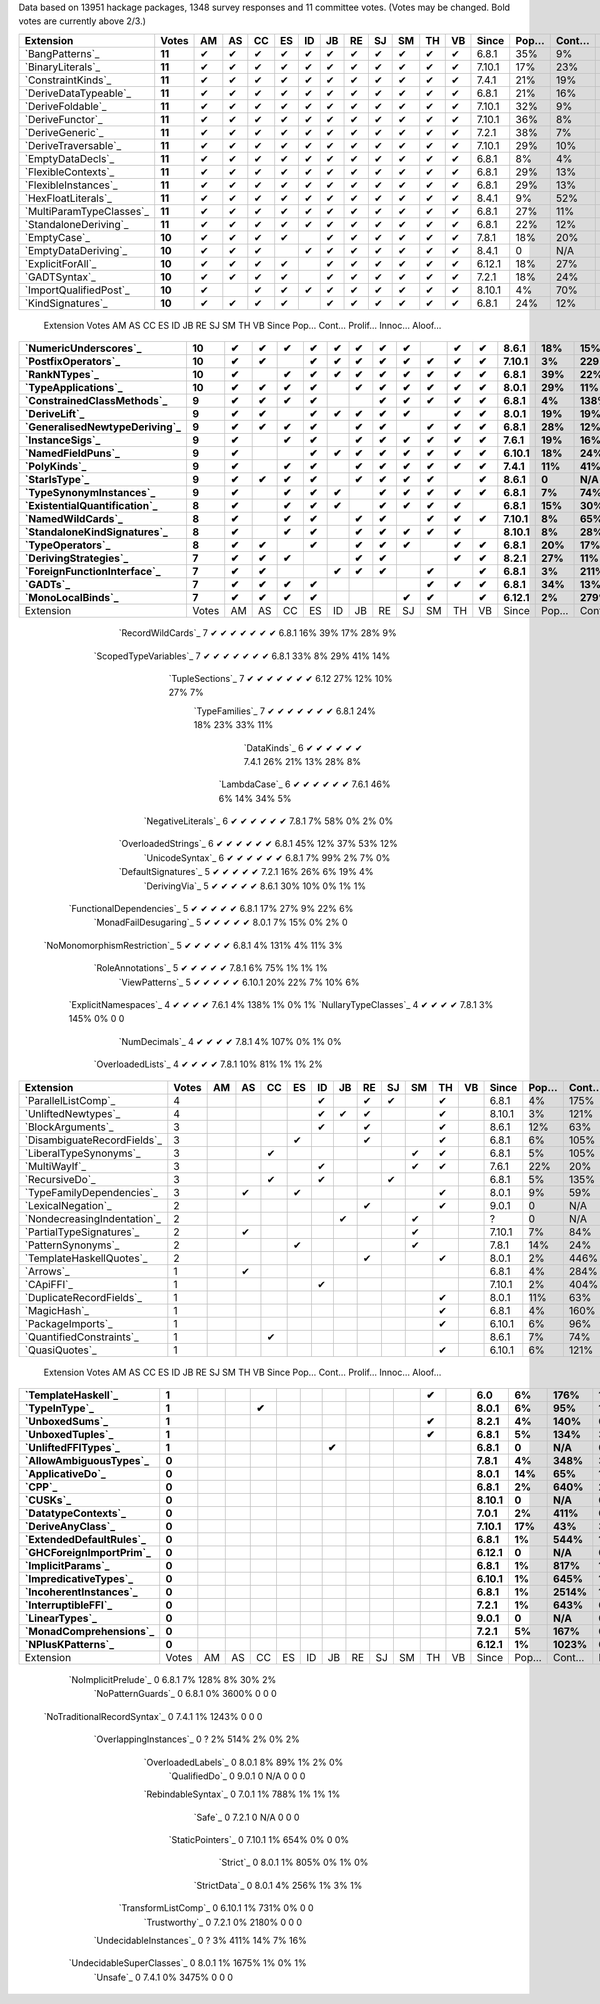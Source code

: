 Data based on 13951 hackage packages, 1348 survey responses and 11 committee votes. (Votes may be changed. Bold votes are currently above 2/3.)

============================= ====== == == == == == == == == == == == ====== ==== ===== ======= ====== ======
                    Extension  Votes AM AS CC ES ID JB RE SJ SM TH VB  Since Pop… Cont… Prolif… Innoc… Aloof…
============================= ====== == == == == == == == == == == == ====== ==== ===== ======= ====== ======
              `BangPatterns`_ **11**  ✔  ✔  ✔  ✔  ✔  ✔  ✔  ✔  ✔  ✔  ✔  6.8.1  35%    9%     13%    22%     7%
            `BinaryLiterals`_ **11**  ✔  ✔  ✔  ✔  ✔  ✔  ✔  ✔  ✔  ✔  ✔ 7.10.1  17%   23%      1%     3%      0
           `ConstraintKinds`_ **11**  ✔  ✔  ✔  ✔  ✔  ✔  ✔  ✔  ✔  ✔  ✔  7.4.1  21%   19%      9%    27%     7%
        `DeriveDataTypeable`_ **11**  ✔  ✔  ✔  ✔  ✔  ✔  ✔  ✔  ✔  ✔  ✔  6.8.1  21%   16%     19%    23%     8%
            `DeriveFoldable`_ **11**  ✔  ✔  ✔  ✔  ✔  ✔  ✔  ✔  ✔  ✔  ✔ 7.10.1  32%    9%      5%    19%     2%
             `DeriveFunctor`_ **11**  ✔  ✔  ✔  ✔  ✔  ✔  ✔  ✔  ✔  ✔  ✔ 7.10.1  36%    8%      9%    25%     6%
             `DeriveGeneric`_ **11**  ✔  ✔  ✔  ✔  ✔  ✔  ✔  ✔  ✔  ✔  ✔  7.2.1  38%    7%     17%    29%    12%
         `DeriveTraversable`_ **11**  ✔  ✔  ✔  ✔  ✔  ✔  ✔  ✔  ✔  ✔  ✔ 7.10.1  29%   10%      5%    19%     3%
            `EmptyDataDecls`_ **11**  ✔  ✔  ✔  ✔  ✔  ✔  ✔  ✔  ✔  ✔  ✔  6.8.1   8%    4%       0    14%      0
          `FlexibleContexts`_ **11**  ✔  ✔  ✔  ✔  ✔  ✔  ✔  ✔  ✔  ✔  ✔  6.8.1  29%   13%     29%    45%    14%
         `FlexibleInstances`_ **11**  ✔  ✔  ✔  ✔  ✔  ✔  ✔  ✔  ✔  ✔  ✔  6.8.1  29%   13%     33%    46%    16%
          `HexFloatLiterals`_ **11**  ✔  ✔  ✔  ✔  ✔  ✔  ✔  ✔  ✔  ✔  ✔  8.4.1   9%   52%      0%      0      0
     `MultiParamTypeClasses`_ **11**  ✔  ✔  ✔  ✔  ✔  ✔  ✔  ✔  ✔  ✔  ✔  6.8.1  27%   11%     23%    37%    11%
        `StandaloneDeriving`_ **11**  ✔  ✔  ✔  ✔  ✔  ✔  ✔  ✔  ✔  ✔  ✔  6.8.1  22%   12%     10%    26%     6%
                 `EmptyCase`_ **10**  ✔  ✔  ✔  ✔     ✔  ✔  ✔  ✔  ✔  ✔  7.8.1  18%   20%      1%     5%     1%
         `EmptyDataDeriving`_ **10**  ✔  ✔  ✔     ✔  ✔  ✔  ✔  ✔  ✔  ✔  8.4.1    0   N/A      0%      0     0%
            `ExplicitForAll`_ **10**  ✔  ✔  ✔  ✔     ✔  ✔  ✔  ✔  ✔  ✔ 6.12.1  18%   27%      1%     1%     1%
                `GADTSyntax`_ **10**  ✔  ✔  ✔  ✔     ✔  ✔  ✔  ✔  ✔  ✔  7.2.1  18%   24%      0%     0%      0
       `ImportQualifiedPost`_ **10**  ✔     ✔  ✔  ✔  ✔  ✔  ✔  ✔  ✔  ✔ 8.10.1   4%   70%       0      0      0
            `KindSignatures`_ **10**  ✔  ✔  ✔  ✔     ✔  ✔  ✔  ✔  ✔  ✔  6.8.1  24%   12%      7%    12%     4%
============================= ====== == == == == == == == == == == == ====== ==== ===== ======= ====== ======
                    Extension  Votes AM AS CC ES ID JB RE SJ SM TH VB  Since Pop… Cont… Prolif… Innoc… Aloof…
============================= ====== == == == == == == == == == == == ====== ==== ===== ======= ====== ======
        `NumericUnderscores`_ **10**  ✔  ✔  ✔  ✔  ✔  ✔  ✔  ✔     ✔  ✔  8.6.1  18%   15%      0%     0%     0%
          `PostfixOperators`_ **10**  ✔  ✔     ✔  ✔  ✔  ✔  ✔  ✔  ✔  ✔ 7.10.1   3%  229%      0%     0%     0%
                `RankNTypes`_ **10**  ✔     ✔  ✔  ✔  ✔  ✔  ✔  ✔  ✔  ✔  6.8.1  39%   22%     21%    31%    12%
          `TypeApplications`_ **10**  ✔  ✔  ✔  ✔     ✔  ✔  ✔  ✔  ✔  ✔  8.0.1  29%   11%      6%    14%     5%
   `ConstrainedClassMethods`_  **9**  ✔  ✔  ✔  ✔        ✔  ✔  ✔  ✔  ✔  6.8.1   4%  138%      0%     0%     0%
                `DeriveLift`_  **9**  ✔  ✔     ✔  ✔  ✔  ✔  ✔     ✔  ✔  8.0.1  19%   19%      1%     2%     0%
`GeneralisedNewtypeDeriving`_  **9**  ✔  ✔  ✔  ✔     ✔  ✔     ✔  ✔  ✔  6.8.1  28%   12%     19%    31%    14%
              `InstanceSigs`_  **9**  ✔     ✔  ✔     ✔  ✔  ✔  ✔  ✔  ✔  7.6.1  19%   16%      3%    11%     2%
            `NamedFieldPuns`_  **9**  ✔        ✔  ✔  ✔  ✔  ✔  ✔  ✔  ✔ 6.10.1  18%   24%      5%    10%     3%
                 `PolyKinds`_  **9**  ✔     ✔  ✔     ✔  ✔  ✔  ✔  ✔  ✔  7.4.1  11%   41%      5%    11%     4%
                `StarIsType`_  **9**  ✔  ✔  ✔  ✔     ✔  ✔  ✔  ✔     ✔  8.6.1    0   N/A       0     0%      0
      `TypeSynonymInstances`_  **9**  ✔     ✔  ✔  ✔     ✔  ✔  ✔  ✔  ✔  6.8.1   7%   74%     10%     8%     7%
 `ExistentialQuantification`_  **8**  ✔     ✔  ✔  ✔     ✔  ✔  ✔  ✔     6.8.1  15%   30%      7%     7%     6%
            `NamedWildCards`_  **8**  ✔     ✔  ✔     ✔  ✔     ✔  ✔  ✔ 7.10.1   8%   65%      0%     1%      0
  `StandaloneKindSignatures`_  **8**  ✔     ✔  ✔     ✔  ✔  ✔  ✔  ✔    8.10.1   8%   28%      0%      0     0%
             `TypeOperators`_  **8**  ✔  ✔     ✔     ✔  ✔  ✔     ✔  ✔  6.8.1  20%   17%     14%    28%     6%
        `DerivingStrategies`_      7  ✔  ✔  ✔        ✔  ✔        ✔  ✔  8.2.1  27%   11%      1%     3%     1%
  `ForeignFunctionInterface`_      7  ✔  ✔        ✔  ✔  ✔     ✔     ✔  6.8.1   3%  211%       0     4%      0
                     `GADTs`_      7  ✔  ✔  ✔  ✔              ✔  ✔  ✔  6.8.1  34%   13%     13%    25%     8%
            `MonoLocalBinds`_      7  ✔  ✔  ✔  ✔           ✔  ✔     ✔ 6.12.1   2%  279%      1%     1%     1%
============================= ====== == == == == == == == == == == == ====== ==== ===== ======= ====== ======
                    Extension  Votes AM AS CC ES ID JB RE SJ SM TH VB  Since Pop… Cont… Prolif… Innoc… Aloof…
============================= ====== == == == == == == == == == == == ====== ==== ===== ======= ====== ======
           `RecordWildCards`_      7  ✔        ✔  ✔  ✔        ✔  ✔  ✔  6.8.1  16%   39%     17%    28%     9%
       `ScopedTypeVariables`_      7  ✔     ✔  ✔           ✔  ✔  ✔  ✔  6.8.1  33%    8%     29%    41%    14%
             `TupleSections`_      7  ✔     ✔        ✔  ✔     ✔  ✔  ✔   6.12  27%   12%     10%    27%     7%
              `TypeFamilies`_      7  ✔  ✔  ✔  ✔              ✔  ✔  ✔  6.8.1  24%   18%     23%    33%    11%
                 `DataKinds`_      6  ✔        ✔     ✔        ✔  ✔  ✔  7.4.1  26%   21%     13%    28%     8%
                `LambdaCase`_      6  ✔     ✔        ✔        ✔  ✔  ✔  7.6.1  46%    6%     14%    34%     5%
          `NegativeLiterals`_      6  ✔  ✔     ✔              ✔  ✔  ✔  7.8.1   7%   58%      0%     2%     0%
         `OverloadedStrings`_      6  ✔     ✔  ✔           ✔  ✔     ✔  6.8.1  45%   12%     37%    53%    12%
             `UnicodeSyntax`_      6  ✔           ✔  ✔  ✔     ✔  ✔     6.8.1   7%   99%      2%     7%     0%
         `DefaultSignatures`_      5        ✔  ✔        ✔     ✔  ✔     7.2.1  16%   26%      6%    19%     4%
               `DerivingVia`_      5        ✔        ✔  ✔        ✔  ✔  8.6.1  30%   10%      0%     1%     1%
    `FunctionalDependencies`_      5  ✔  ✔  ✔  ✔                 ✔     6.8.1  17%   27%      9%    22%     6%
       `MonadFailDesugaring`_      5  ✔  ✔  ✔  ✔                    ✔  8.0.1   7%   15%      0%     2%      0
 `NoMonomorphismRestriction`_      5  ✔     ✔     ✔        ✔  ✔        6.8.1   4%  131%      4%    11%     3%
           `RoleAnnotations`_      5           ✔     ✔  ✔  ✔     ✔     7.8.1   6%   75%      1%     1%     1%
              `ViewPatterns`_      5     ✔              ✔  ✔     ✔  ✔ 6.10.1  20%   22%      7%    10%     6%
        `ExplicitNamespaces`_      4     ✔     ✔        ✔        ✔     7.6.1   4%  138%      1%     0%     1%
        `NullaryTypeClasses`_      4  ✔           ✔        ✔     ✔     7.8.1   3%  145%      0%      0      0
               `NumDecimals`_      4  ✔                 ✔     ✔  ✔     7.8.1   4%  107%      0%     1%     0%
           `OverloadedLists`_      4  ✔        ✔           ✔        ✔  7.8.1  10%   81%      1%     1%     2%
============================= ====== == == == == == == == == == == == ====== ==== ===== ======= ====== ======
                    Extension  Votes AM AS CC ES ID JB RE SJ SM TH VB  Since Pop… Cont… Prolif… Innoc… Aloof…
============================= ====== == == == == == == == == == == == ====== ==== ===== ======= ====== ======
          `ParallelListComp`_      4              ✔     ✔  ✔     ✔     6.8.1   4%  175%      1%     9%     0%
          `UnliftedNewtypes`_      4              ✔  ✔  ✔        ✔    8.10.1   3%  121%      0%      0      0
            `BlockArguments`_      3              ✔     ✔        ✔     8.6.1  12%   63%      0%     2%     0%
  `DisambiguateRecordFields`_      3           ✔        ✔        ✔     6.8.1   6%  105%      0%     1%     0%
       `LiberalTypeSynonyms`_      3        ✔                 ✔  ✔     6.8.1   5%  105%      1%     9%     0%
                `MultiWayIf`_      3              ✔           ✔  ✔     7.6.1  22%   20%      4%    17%     2%
               `RecursiveDo`_      3        ✔     ✔        ✔           6.8.1   5%  135%      1%     2%     1%
    `TypeFamilyDependencies`_      3     ✔     ✔                 ✔     8.0.1   9%   59%      1%     2%     1%
           `LexicalNegation`_      2                    ✔        ✔     9.0.1    0   N/A       0      0      0
  `NondecreasingIndentation`_      2                 ✔        ✔            ?    0   N/A      0%     1%     0%
     `PartialTypeSignatures`_      2     ✔                    ✔       7.10.1   7%   84%      1%     6%     1%
           `PatternSynonyms`_      2           ✔              ✔        7.8.1  14%   24%      3%     6%     4%
     `TemplateHaskellQuotes`_      2                    ✔        ✔     8.0.1   2%  446%      0%     0%     0%
                    `Arrows`_      1     ✔                             6.8.1   4%  284%      2%     9%     0%
                   `CApiFFI`_      1              ✔                   7.10.1   2%  404%      0%     0%     0%
     `DuplicateRecordFields`_      1                             ✔     8.0.1  11%   63%      1%     4%     2%
                 `MagicHash`_      1                             ✔     6.8.1   4%  160%      4%     9%     2%
            `PackageImports`_      1                             ✔    6.10.1   6%   96%      2%     3%     1%
     `QuantifiedConstraints`_      1        ✔                          8.6.1   7%   74%      0%     1%     1%
               `QuasiQuotes`_      1                             ✔    6.10.1   6%  121%      7%    14%     7%
============================= ====== == == == == == == == == == == == ====== ==== ===== ======= ====== ======
                    Extension  Votes AM AS CC ES ID JB RE SJ SM TH VB  Since Pop… Cont… Prolif… Innoc… Aloof…
============================= ====== == == == == == == == == == == == ====== ==== ===== ======= ====== ======
           `TemplateHaskell`_      1                             ✔       6.0   6%  176%     18%    19%    17%
                `TypeInType`_      1        ✔                          8.0.1   6%   95%      1%     1%     1%
               `UnboxedSums`_      1                             ✔     8.2.1   4%  140%      0%      0     0%
             `UnboxedTuples`_      1                             ✔     6.8.1   5%  134%      3%     8%     1%
          `UnliftedFFITypes`_      1                 ✔                 6.8.1    0   N/A      0%     0%     0%
       `AllowAmbiguousTypes`_      0                                   7.8.1   4%  348%      3%     3%     4%
             `ApplicativeDo`_      0                                   8.0.1  14%   65%      1%     2%     1%
                       `CPP`_      0                                   6.8.1   2%  640%     23%    10%    20%
                     `CUSKs`_      0                                  8.10.1    0   N/A      0%      0     0%
          `DatatypeContexts`_      0                                   7.0.1   2%  411%       0      0      0
            `DeriveAnyClass`_      0                                  7.10.1  17%   43%      3%     2%     5%
      `ExtendedDefaultRules`_      0                                   6.8.1   1%  544%      1%     0%     1%
      `GHCForeignImportPrim`_      0                                  6.12.1    0   N/A      0%      0     0%
            `ImplicitParams`_      0                                   6.8.1   1%  817%      1%     1%     1%
        `ImpredicativeTypes`_      0                                  6.10.1   1%  645%      1%     1%     1%
       `IncoherentInstances`_      0                                   6.8.1   1% 2514%      1%     0%     1%
          `InterruptibleFFI`_      0                                   7.2.1   1%  643%      0%      0     0%
               `LinearTypes`_      0                                   9.0.1    0   N/A       0      0      0
       `MonadComprehensions`_      0                                   7.2.1   5%  167%      0%     3%     0%
            `NPlusKPatterns`_      0                                  6.12.1   1% 1023%       0      0      0
============================= ====== == == == == == == == == == == == ====== ==== ===== ======= ====== ======
                    Extension  Votes AM AS CC ES ID JB RE SJ SM TH VB  Since Pop… Cont… Prolif… Innoc… Aloof…
============================= ====== == == == == == == == == == == == ====== ==== ===== ======= ====== ======
         `NoImplicitPrelude`_      0                                   6.8.1   7%  128%      8%    30%     2%
           `NoPatternGuards`_      0                                   6.8.1   0% 3600%       0      0      0
 `NoTraditionalRecordSyntax`_      0                                   7.4.1   1% 1243%       0      0      0
      `OverlappingInstances`_      0                                       ?   2%  514%      2%     0%     2%
          `OverloadedLabels`_      0                                   8.0.1   8%   89%      1%     2%     0%
               `QualifiedDo`_      0                                   9.0.1    0   N/A       0      0      0
          `RebindableSyntax`_      0                                   7.0.1   1%  788%      1%     1%     1%
                      `Safe`_      0                                   7.2.1    0   N/A       0      0      0
            `StaticPointers`_      0                                  7.10.1   1%  654%      0%      0     0%
                    `Strict`_      0                                   8.0.1   1%  805%      0%     1%     0%
                `StrictData`_      0                                   8.0.1   4%  256%      1%     3%     1%
         `TransformListComp`_      0                                  6.10.1   1%  731%      0%      0      0
               `Trustworthy`_      0                                   7.2.1   0% 2180%       0      0      0
      `UndecidableInstances`_      0                                       ?   3%  411%     14%     7%    16%
   `UndecidableSuperClasses`_      0                                   8.0.1   1% 1675%      1%     0%     1%
                    `Unsafe`_      0                                   7.4.1   0% 3475%       0      0      0
============================= ====== == == == == == == == == == == == ====== ==== ===== ======= ====== ======

.. _AllowAmbiguousTypes: https://downloads.haskell.org/ghc/latest/docs/html/users_guide/glasgow_exts.html#extension-AllowAmbiguousTypes
.. _ApplicativeDo: https://downloads.haskell.org/ghc/latest/docs/html/users_guide/glasgow_exts.html#extension-ApplicativeDo
.. _Arrows: https://downloads.haskell.org/ghc/latest/docs/html/users_guide/glasgow_exts.html#extension-Arrows
.. _BangPatterns: https://downloads.haskell.org/ghc/latest/docs/html/users_guide/glasgow_exts.html#extension-BangPatterns
.. _BinaryLiterals: https://downloads.haskell.org/ghc/latest/docs/html/users_guide/glasgow_exts.html#extension-BinaryLiterals
.. _BlockArguments: https://downloads.haskell.org/ghc/latest/docs/html/users_guide/glasgow_exts.html#extension-BlockArguments
.. _CApiFFI: https://downloads.haskell.org/ghc/latest/docs/html/users_guide/glasgow_exts.html#extension-CApiFFI
.. _CPP: https://downloads.haskell.org/ghc/latest/docs/html/users_guide/glasgow_exts.html#extension-CPP
.. _CUSKs: https://downloads.haskell.org/ghc/latest/docs/html/users_guide/glasgow_exts.html#extension-CUSKs
.. _ConstrainedClassMethods: https://downloads.haskell.org/ghc/latest/docs/html/users_guide/glasgow_exts.html#extension-ConstrainedClassMethods
.. _ConstraintKinds: https://downloads.haskell.org/ghc/latest/docs/html/users_guide/glasgow_exts.html#extension-ConstraintKinds
.. _DataKinds: https://downloads.haskell.org/ghc/latest/docs/html/users_guide/glasgow_exts.html#extension-DataKinds
.. _DatatypeContexts: https://downloads.haskell.org/ghc/latest/docs/html/users_guide/glasgow_exts.html#extension-DatatypeContexts
.. _DefaultSignatures: https://downloads.haskell.org/ghc/latest/docs/html/users_guide/glasgow_exts.html#extension-DefaultSignatures
.. _DeriveAnyClass: https://downloads.haskell.org/ghc/latest/docs/html/users_guide/glasgow_exts.html#extension-DeriveAnyClass
.. _DeriveDataTypeable: https://downloads.haskell.org/ghc/latest/docs/html/users_guide/glasgow_exts.html#extension-DeriveDataTypeable
.. _DeriveFoldable: https://downloads.haskell.org/ghc/latest/docs/html/users_guide/glasgow_exts.html#extension-DeriveFoldable
.. _DeriveFunctor: https://downloads.haskell.org/ghc/latest/docs/html/users_guide/glasgow_exts.html#extension-DeriveFunctor
.. _DeriveGeneric: https://downloads.haskell.org/ghc/latest/docs/html/users_guide/glasgow_exts.html#extension-DeriveGeneric
.. _DeriveLift: https://downloads.haskell.org/ghc/latest/docs/html/users_guide/glasgow_exts.html#extension-DeriveLift
.. _DeriveTraversable: https://downloads.haskell.org/ghc/latest/docs/html/users_guide/glasgow_exts.html#extension-DeriveTraversable
.. _DerivingStrategies: https://downloads.haskell.org/ghc/latest/docs/html/users_guide/glasgow_exts.html#extension-DerivingStrategies
.. _DerivingVia: https://downloads.haskell.org/ghc/latest/docs/html/users_guide/glasgow_exts.html#extension-DerivingVia
.. _DisambiguateRecordFields: https://downloads.haskell.org/ghc/latest/docs/html/users_guide/glasgow_exts.html#extension-DisambiguateRecordFields
.. _DuplicateRecordFields: https://downloads.haskell.org/ghc/latest/docs/html/users_guide/glasgow_exts.html#extension-DuplicateRecordFields
.. _EmptyCase: https://downloads.haskell.org/ghc/latest/docs/html/users_guide/glasgow_exts.html#extension-EmptyCase
.. _EmptyDataDecls: https://downloads.haskell.org/ghc/latest/docs/html/users_guide/glasgow_exts.html#extension-EmptyDataDecls
.. _EmptyDataDeriving: https://downloads.haskell.org/ghc/latest/docs/html/users_guide/glasgow_exts.html#extension-EmptyDataDeriving
.. _ExistentialQuantification: https://downloads.haskell.org/ghc/latest/docs/html/users_guide/glasgow_exts.html#extension-ExistentialQuantification
.. _ExplicitForAll: https://downloads.haskell.org/ghc/latest/docs/html/users_guide/glasgow_exts.html#extension-ExplicitForAll
.. _ExplicitNamespaces: https://downloads.haskell.org/ghc/latest/docs/html/users_guide/glasgow_exts.html#extension-ExplicitNamespaces
.. _ExtendedDefaultRules: https://downloads.haskell.org/ghc/latest/docs/html/users_guide/glasgow_exts.html#extension-ExtendedDefaultRules
.. _FlexibleContexts: https://downloads.haskell.org/ghc/latest/docs/html/users_guide/glasgow_exts.html#extension-FlexibleContexts
.. _FlexibleInstances: https://downloads.haskell.org/ghc/latest/docs/html/users_guide/glasgow_exts.html#extension-FlexibleInstances
.. _ForeignFunctionInterface: https://downloads.haskell.org/ghc/latest/docs/html/users_guide/glasgow_exts.html#extension-ForeignFunctionInterface
.. _FunctionalDependencies: https://downloads.haskell.org/ghc/latest/docs/html/users_guide/glasgow_exts.html#extension-FunctionalDependencies
.. _GADTSyntax: https://downloads.haskell.org/ghc/latest/docs/html/users_guide/glasgow_exts.html#extension-GADTSyntax
.. _GADTs: https://downloads.haskell.org/ghc/latest/docs/html/users_guide/glasgow_exts.html#extension-GADTs
.. _GHCForeignImportPrim: https://downloads.haskell.org/ghc/latest/docs/html/users_guide/glasgow_exts.html#extension-GHCForeignImportPrim
.. _GeneralisedNewtypeDeriving: https://downloads.haskell.org/ghc/latest/docs/html/users_guide/glasgow_exts.html#extension-GeneralisedNewtypeDeriving
.. _HexFloatLiterals: https://downloads.haskell.org/ghc/latest/docs/html/users_guide/glasgow_exts.html#extension-HexFloatLiterals
.. _ImplicitParams: https://downloads.haskell.org/ghc/latest/docs/html/users_guide/glasgow_exts.html#extension-ImplicitParams
.. _ImportQualifiedPost: https://downloads.haskell.org/ghc/latest/docs/html/users_guide/glasgow_exts.html#extension-ImportQualifiedPost
.. _ImpredicativeTypes: https://downloads.haskell.org/ghc/latest/docs/html/users_guide/glasgow_exts.html#extension-ImpredicativeTypes
.. _IncoherentInstances: https://downloads.haskell.org/ghc/latest/docs/html/users_guide/glasgow_exts.html#extension-IncoherentInstances
.. _InstanceSigs: https://downloads.haskell.org/ghc/latest/docs/html/users_guide/glasgow_exts.html#extension-InstanceSigs
.. _InterruptibleFFI: https://downloads.haskell.org/ghc/latest/docs/html/users_guide/glasgow_exts.html#extension-InterruptibleFFI
.. _KindSignatures: https://downloads.haskell.org/ghc/latest/docs/html/users_guide/glasgow_exts.html#extension-KindSignatures
.. _LambdaCase: https://downloads.haskell.org/ghc/latest/docs/html/users_guide/glasgow_exts.html#extension-LambdaCase
.. _LexicalNegation: https://downloads.haskell.org/ghc/latest/docs/html/users_guide/glasgow_exts.html#extension-LexicalNegation
.. _LiberalTypeSynonyms: https://downloads.haskell.org/ghc/latest/docs/html/users_guide/glasgow_exts.html#extension-LiberalTypeSynonyms
.. _LinearTypes: https://downloads.haskell.org/ghc/latest/docs/html/users_guide/glasgow_exts.html#extension-LinearTypes
.. _MagicHash: https://downloads.haskell.org/ghc/latest/docs/html/users_guide/glasgow_exts.html#extension-MagicHash
.. _MonadComprehensions: https://downloads.haskell.org/ghc/latest/docs/html/users_guide/glasgow_exts.html#extension-MonadComprehensions
.. _MonadFailDesugaring: https://downloads.haskell.org/ghc/latest/docs/html/users_guide/glasgow_exts.html#extension-MonadFailDesugaring
.. _MonoLocalBinds: https://downloads.haskell.org/ghc/latest/docs/html/users_guide/glasgow_exts.html#extension-MonoLocalBinds
.. _MultiParamTypeClasses: https://downloads.haskell.org/ghc/latest/docs/html/users_guide/glasgow_exts.html#extension-MultiParamTypeClasses
.. _MultiWayIf: https://downloads.haskell.org/ghc/latest/docs/html/users_guide/glasgow_exts.html#extension-MultiWayIf
.. _NPlusKPatterns: https://downloads.haskell.org/ghc/latest/docs/html/users_guide/glasgow_exts.html#extension-NPlusKPatterns
.. _NamedFieldPuns: https://downloads.haskell.org/ghc/latest/docs/html/users_guide/glasgow_exts.html#extension-NamedFieldPuns
.. _NamedWildCards: https://downloads.haskell.org/ghc/latest/docs/html/users_guide/glasgow_exts.html#extension-NamedWildCards
.. _NegativeLiterals: https://downloads.haskell.org/ghc/latest/docs/html/users_guide/glasgow_exts.html#extension-NegativeLiterals
.. _NoImplicitPrelude: https://downloads.haskell.org/ghc/latest/docs/html/users_guide/glasgow_exts.html#extension-NoImplicitPrelude
.. _NoMonomorphismRestriction: https://downloads.haskell.org/ghc/latest/docs/html/users_guide/glasgow_exts.html#extension-NoMonomorphismRestriction
.. _NoPatternGuards: https://downloads.haskell.org/ghc/latest/docs/html/users_guide/glasgow_exts.html#extension-NoPatternGuards
.. _NoTraditionalRecordSyntax: https://downloads.haskell.org/ghc/latest/docs/html/users_guide/glasgow_exts.html#extension-NoTraditionalRecordSyntax
.. _NondecreasingIndentation: https://downloads.haskell.org/ghc/latest/docs/html/users_guide/glasgow_exts.html#extension-NondecreasingIndentation
.. _NullaryTypeClasses: https://downloads.haskell.org/ghc/latest/docs/html/users_guide/glasgow_exts.html#extension-NullaryTypeClasses
.. _NumDecimals: https://downloads.haskell.org/ghc/latest/docs/html/users_guide/glasgow_exts.html#extension-NumDecimals
.. _NumericUnderscores: https://downloads.haskell.org/ghc/latest/docs/html/users_guide/glasgow_exts.html#extension-NumericUnderscores
.. _OverlappingInstances: https://downloads.haskell.org/ghc/latest/docs/html/users_guide/glasgow_exts.html#extension-OverlappingInstances
.. _OverloadedLabels: https://downloads.haskell.org/ghc/latest/docs/html/users_guide/glasgow_exts.html#extension-OverloadedLabels
.. _OverloadedLists: https://downloads.haskell.org/ghc/latest/docs/html/users_guide/glasgow_exts.html#extension-OverloadedLists
.. _OverloadedStrings: https://downloads.haskell.org/ghc/latest/docs/html/users_guide/glasgow_exts.html#extension-OverloadedStrings
.. _PackageImports: https://downloads.haskell.org/ghc/latest/docs/html/users_guide/glasgow_exts.html#extension-PackageImports
.. _ParallelListComp: https://downloads.haskell.org/ghc/latest/docs/html/users_guide/glasgow_exts.html#extension-ParallelListComp
.. _PartialTypeSignatures: https://downloads.haskell.org/ghc/latest/docs/html/users_guide/glasgow_exts.html#extension-PartialTypeSignatures
.. _PatternSynonyms: https://downloads.haskell.org/ghc/latest/docs/html/users_guide/glasgow_exts.html#extension-PatternSynonyms
.. _PolyKinds: https://downloads.haskell.org/ghc/latest/docs/html/users_guide/glasgow_exts.html#extension-PolyKinds
.. _PostfixOperators: https://downloads.haskell.org/ghc/latest/docs/html/users_guide/glasgow_exts.html#extension-PostfixOperators
.. _QualifiedDo: https://downloads.haskell.org/ghc/latest/docs/html/users_guide/glasgow_exts.html#extension-QualifiedDo
.. _QuantifiedConstraints: https://downloads.haskell.org/ghc/latest/docs/html/users_guide/glasgow_exts.html#extension-QuantifiedConstraints
.. _QuasiQuotes: https://downloads.haskell.org/ghc/latest/docs/html/users_guide/glasgow_exts.html#extension-QuasiQuotes
.. _RankNTypes: https://downloads.haskell.org/ghc/latest/docs/html/users_guide/glasgow_exts.html#extension-RankNTypes
.. _RebindableSyntax: https://downloads.haskell.org/ghc/latest/docs/html/users_guide/glasgow_exts.html#extension-RebindableSyntax
.. _RecordWildCards: https://downloads.haskell.org/ghc/latest/docs/html/users_guide/glasgow_exts.html#extension-RecordWildCards
.. _RecursiveDo: https://downloads.haskell.org/ghc/latest/docs/html/users_guide/glasgow_exts.html#extension-RecursiveDo
.. _RoleAnnotations: https://downloads.haskell.org/ghc/latest/docs/html/users_guide/glasgow_exts.html#extension-RoleAnnotations
.. _Safe: https://downloads.haskell.org/ghc/latest/docs/html/users_guide/glasgow_exts.html#extension-Safe
.. _ScopedTypeVariables: https://downloads.haskell.org/ghc/latest/docs/html/users_guide/glasgow_exts.html#extension-ScopedTypeVariables
.. _StandaloneDeriving: https://downloads.haskell.org/ghc/latest/docs/html/users_guide/glasgow_exts.html#extension-StandaloneDeriving
.. _StandaloneKindSignatures: https://downloads.haskell.org/ghc/latest/docs/html/users_guide/glasgow_exts.html#extension-StandaloneKindSignatures
.. _StarIsType: https://downloads.haskell.org/ghc/latest/docs/html/users_guide/glasgow_exts.html#extension-StarIsType
.. _StaticPointers: https://downloads.haskell.org/ghc/latest/docs/html/users_guide/glasgow_exts.html#extension-StaticPointers
.. _Strict: https://downloads.haskell.org/ghc/latest/docs/html/users_guide/glasgow_exts.html#extension-Strict
.. _StrictData: https://downloads.haskell.org/ghc/latest/docs/html/users_guide/glasgow_exts.html#extension-StrictData
.. _TemplateHaskell: https://downloads.haskell.org/ghc/latest/docs/html/users_guide/glasgow_exts.html#extension-TemplateHaskell
.. _TemplateHaskellQuotes: https://downloads.haskell.org/ghc/latest/docs/html/users_guide/glasgow_exts.html#extension-TemplateHaskellQuotes
.. _TransformListComp: https://downloads.haskell.org/ghc/latest/docs/html/users_guide/glasgow_exts.html#extension-TransformListComp
.. _Trustworthy: https://downloads.haskell.org/ghc/latest/docs/html/users_guide/glasgow_exts.html#extension-Trustworthy
.. _TupleSections: https://downloads.haskell.org/ghc/latest/docs/html/users_guide/glasgow_exts.html#extension-TupleSections
.. _TypeApplications: https://downloads.haskell.org/ghc/latest/docs/html/users_guide/glasgow_exts.html#extension-TypeApplications
.. _TypeFamilies: https://downloads.haskell.org/ghc/latest/docs/html/users_guide/glasgow_exts.html#extension-TypeFamilies
.. _TypeFamilyDependencies: https://downloads.haskell.org/ghc/latest/docs/html/users_guide/glasgow_exts.html#extension-TypeFamilyDependencies
.. _TypeInType: https://downloads.haskell.org/ghc/latest/docs/html/users_guide/glasgow_exts.html#extension-TypeInType
.. _TypeOperators: https://downloads.haskell.org/ghc/latest/docs/html/users_guide/glasgow_exts.html#extension-TypeOperators
.. _TypeSynonymInstances: https://downloads.haskell.org/ghc/latest/docs/html/users_guide/glasgow_exts.html#extension-TypeSynonymInstances
.. _UnboxedSums: https://downloads.haskell.org/ghc/latest/docs/html/users_guide/glasgow_exts.html#extension-UnboxedSums
.. _UnboxedTuples: https://downloads.haskell.org/ghc/latest/docs/html/users_guide/glasgow_exts.html#extension-UnboxedTuples
.. _UndecidableInstances: https://downloads.haskell.org/ghc/latest/docs/html/users_guide/glasgow_exts.html#extension-UndecidableInstances
.. _UndecidableSuperClasses: https://downloads.haskell.org/ghc/latest/docs/html/users_guide/glasgow_exts.html#extension-UndecidableSuperClasses
.. _UnicodeSyntax: https://downloads.haskell.org/ghc/latest/docs/html/users_guide/glasgow_exts.html#extension-UnicodeSyntax
.. _UnliftedFFITypes: https://downloads.haskell.org/ghc/latest/docs/html/users_guide/glasgow_exts.html#extension-UnliftedFFITypes
.. _UnliftedNewtypes: https://downloads.haskell.org/ghc/latest/docs/html/users_guide/glasgow_exts.html#extension-UnliftedNewtypes
.. _Unsafe: https://downloads.haskell.org/ghc/latest/docs/html/users_guide/glasgow_exts.html#extension-Unsafe
.. _ViewPatterns: https://downloads.haskell.org/ghc/latest/docs/html/users_guide/glasgow_exts.html#extension-ViewPatterns
